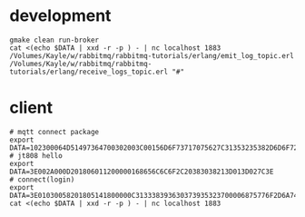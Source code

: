 * development
#+BEGIN_SRC shell
gmake clean run-broker
cat <(echo $DATA | xxd -r -p ) - | nc localhost 1883
/Volumes/Kayle/w/rabbitmq/rabbitmq-tutorials/erlang/emit_log_topic.erl
/Volumes/Kayle/w/rabbitmq/rabbitmq-tutorials/erlang/receive_logs_topic.erl "#"
#+END_SRC

* client
#+BEGIN_SRC shell
# mqtt connect package
export DATA=102300064D51497364700302003C00156D6F73717075627C31353235382D6D6F7267616E61
# jt808 hello
export DATA=3E002A000D201806011200000168656C6C6F2C20383038213D013D027C3E
# connect(login)
export DATA=3E01030058201805141800000C313338393630373935323700006875776F2D6A743830382D65726C616E672D636C69656E7400006775657374000067756573740000026950686F6E6520334700003230312E312E312D6875776F00004F53582031300000012B3E
cat <(echo $DATA | xxd -r -p ) - | nc localhost 1883
#+END_SRC
